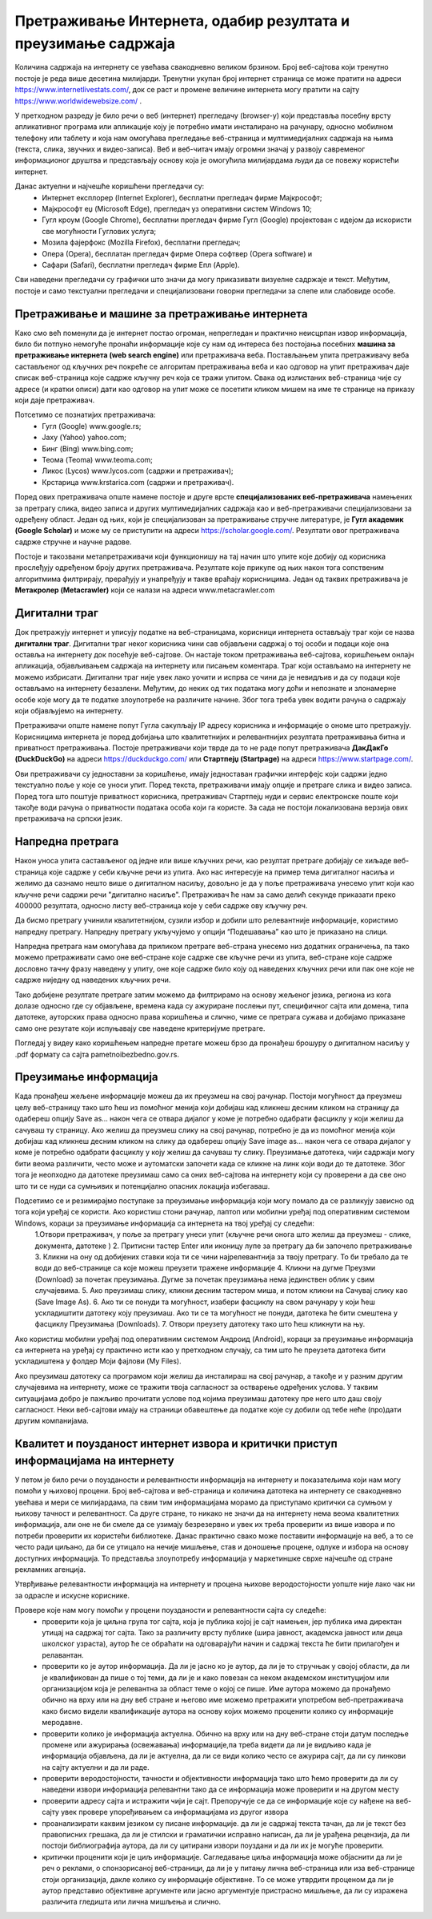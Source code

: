Претраживање Интернета, одабир резултата и преузимање садржаја
==============================================================

.. infonote::

 На овом часу ћемо говорити о:
    •	приступу интернету;
    •	самосталном претраживању, проналажењу и процени информација;
    • коришћењу опција напредне претраге у циљу добијања жељених резултата претраге;
    • преузимању датотека на свој уређај поштујући ауторска права.


Количина садржаја на интернету се увећава свакодневно великом брзином. Број веб-сајтова који тренутно постоје је реда више десетина милијарди. Тренутни укупан број интернет страница се може пратити на адреси https://www.internetlivestats.com/, док се раст и промене величине интернета могу пратити на сајту https://www.worldwidewebsize.com/ .

У претходном разреду је било речи о веб (интернет) прегледачу (browser-у) који представља посебну врсту апликативног програма или апликације коју је потребно имати инсталирано на рачунару, односно мобилном телефону или таблету и која нам омогућава прегледање веб-страница и мултимедијалних садржаја на њима (текста, слика, звучних и видео-записа). 
Веб и веб-читач имају огромни значај у развоју савременог информационог друштва и представљају основу која је омогућила милијардама људи да се повежу користећи интернет. 

Данас актуелни и најчешће коришћени прегледачи су:
 * Интернет експлорер (Internet Explorer), бесплатни прегледач фирме Мајкрософт;
 * Мајкрософт еџ (Microsoft Edge), прегледач уз оперативни систем Windows 10;
 * Гугл кроум (Google Chrome), бесплатни прегледач фирме Гугл (Google) пројектован с идејом да искористи све могућности Гуглових услуга;
 * Мозила фајерфокс (Mozilla Firefox), бесплатни прегледач; 
 * Опера (Оpera), бесплатан прегледач фирме Опера софтвер (Оpera software) и 
 * Сафари (Safari), бесплатни прегледач фирме Епл (Apple).

Сви наведени прегледачи су графички што значи да могу приказивати визуелне садржаје и текст. Међутим, постоје и само текстуални прегледачи и специјализовани говорни прегледачи за слепе или слабовиде особе.

Претраживање и машине за претраживање интернета
------------------------------------------------

Како смо већ поменули да је интернет постао огроман, непрегледан и практично неисцрпан извор информација, било би потпуно немогуће пронаћи информације које су нам од интереса без постојања посебних **машина за претраживање интернета (web search engine)** или претраживача веба. 
Постављањем упита претраживачу веба састављеног од кључних реч покреће се алгоритам претраживања веба и као одговор на упит претраживач даје списак веб-страница које садрже кључну реч која се тражи упитом. 
Свака од излистаних веб-страница чије су адресе (и кратки описи) дати као одговор на упит може се посетити кликом мишем на име те странице на приказу који даје претраживач.

Потсетимо се познатијих претраживача:
 * Гугл (Google) www.google.rs;
 * Јаху (Yahoo) yahoo.com;
 * Бинг (Bing) www.bing.com;
 * Теома (Teoma) www.teoma.com;
 * Ликос (Lycos) www.lycos.com (садржи и претраживач);
 * Крстарица www.krstarica.com (садржи и претраживач).

Поред ових претраживача опште намене постоје и друге врсте **специјализованих веб-претраживача** намењених за претрагу слика, видео записа и других мултимедијалних садржаја као и веб-претраживачи специјализовани за одређену област. 
Један од њих, који је специјализован за претраживање стручне литературе, је **Гугл академик (Google Scholar)** и може му се приступити на адреси https://scholar.google.com/. Резултати овог претраживача садрже стручне и научне радове.

.. image:: ../../_images/Pretrazivac09.png
   :width: 600 px   
   :align: center 

Постоје и такозвани метапретраживачи који функционишу на тај начин што упите које добију од корисника прослеђују одређеном броју других претраживача. Резултате које прикупе од њих након тога сопственим алгоритмима филтрирају, прерађују и унапређују и такве враћају корисницима. 
Један од таквих претраживача је **Метакролер (Metacrawler)** који се налази на адреси www.metacrawler.com

.. image:: ../../_images/Pretrazivac06.png
   :width: 600 px   
   :align: center 

Дигитални траг
---------------

Док претражују интернет и уписују податке на веб-страницама, корисници интернета остављају траг који се назва **дигитални траг**. Дигитални траг неког корисника чини сав објављени садржај о тој особи и подаци које она оставља на интернету док посећује веб-сајтове. 
Он настаје током претраживања веб-сајтова, коришћењем онлајн апликација, објављивањем садржаја на интернету или писањем коментара. Траг који остављамо на интернету не можемо избрисати. Дигитални траг није увек лако уочити и испрва се чини да је невидљив и да су подаци које остављамо на интернету безазлени. 
Међутим, до неких од тих података могу доћи и непознате и злонамерне особе које могу да те податке злоупотребе на различите начине. Због тога треба увек водити рачуна о садржају који објављујемо на интернету. 

Претраживачи опште намене попут Гугла сакупљају IP адресу корисника и информације о ономе што претражују. Корисницима интернета је поред добијања што квалитетнијих и релевантнијих резултата претраживања битна и приватност претраживања. 
Постоје претраживачи који тврде да то не раде попут претраживача **ДакДакГо (DuckDuckGo)** на адреси https://duckduckgo.com/ или **Стартпејџ (Startpage)** на адреси https://www.startpage.com/. 

.. image:: ../../_images/Pretrazivac07.png
   :width: 600 px   
   :align: center 

.. image:: ../../_images/Pretrazivac08.png
   :width: 600 px   
   :align: center 

Ови претраживачи су једноставни за коришћење, имају једноставан графички интерфејс који садржи једно текстуално поље у које се уноси упит. Поред текста, претраживачи имају опције и претраге слика и видео записа. 
Поред тога што поштује приватност корисника, претраживач Стартпејџ нуди и сервис електронске поште који такође води рачуна о приватности података особа који га користе. 
За сада не постоји локализована верзија ових претраживача на српски језик.

Напредна претрага
------------------

Након уноса упита састављеног од једне или више кључних речи, као резултат претраге добијају се хиљаде веб-страница које садрже у себи кључне речи из упита.
Ако нас интересује на пример тема дигиталног насиља и желимо да сазнамо нешто више о дигиталном насиљу, довољно је да у поље претраживача унесемо упит који као кључне речи садржи речи "дигитално насиље".
Претраживач ће нам за само делић секунде приказати преко 400000 резултата, односно листу веб-страница које у себи садрже ову кључну реч.

.. image:: ../../_images/NaprednaPretraga01.png
   :width: 600 px   
   :align: center 

Да бисмо претрагу учинили квалитетнијом, сузили избор и добили што релевантније информације, користимо напредну претрагу. Напредну претрагу укључујемо у опцији “Подешавања” као што је приказано на слици. 

.. image:: ../../_images/NaprednaPretraga02.png
   :width: 400 px   
   :align: left 

.. image:: ../../_images/NaprednaPretraga03.png
   :width: 400 px   
   :align: right 

Напредна претрага нам омогућава да приликом претраге веб-страна унесемо низ додатних ограничења, па тако можемо претраживати само оне веб-стране које садрже све кључне речи из упита, веб-стране које садрже дословно тачну фразу наведену у упиту, оне које садрже било коју од наведених кључних речи или пак оне које не садрже ниједну од наведених кључних речи.

.. image:: ../../_images/NaprednaPretraga04.png
   :width: 600 px   
   :align: center 

Тако добијене резултате претраге затим можемо да филтрирамо на основу жељеног језика, региона из кога долазе односно где су објављене, времена када су ажуриране послењи пут, специфичног сајта или домена, типа датотеке, ауторских права односно права коришћења и слично, чиме се претрага сужава и добијамо приказане само оне резутате који испуњавају све наведене критеријуме претраге.

.. image:: ../../_images/NaprednaPretraga05.png
   :width: 600 px   
   :align: center 

Погледај у видеу како коришћењем напредне претаге можеш брзо да пронађеш брошуру о дигиталном насиљу у .pdf формату са сајта pametnoibezbedno.gov.rs.

.. ytpopup:: GuNYY5r8nJc
      :width: 735
      :height: 415
      :align: center

Преузимање информација
-----------------------

Када пронађеш жељене информације можеш да их преузмеш на свој рачунар. Постоји могућност да преузмеш целу веб-страницу тако што ћеш из помоћног менија који добијаш кад кликнеш десним кликом на страницу да одабереш опцију Save as... након чега се отвара дијалог у коме је потребно одабрати фасциклу у који желиш да сачуваш ту страницу.
Ако желиш да преузмеш слику на свој рачунар, потребно је да из помоћног менија који добијаш кад кликнеш десним кликом на слику да одабереш опцију Save image as... након чега се отвара дијалог у коме је потребно одабрати фасциклу у коју желиш да сачуваш ту слику.
Преузимање датотека, чији садржаји могу бити веома различити, често може и аутоматски започети када се кликне на линк који води до те датотеке. Због тога је неопходно да датотеке преузимаш само са оних веб-сајтова на интернету који су проверени а да све оно што ти се нуди са сумњивих и потенцијално опасних локација избегаваш. 

Подсетимо се и резимирајмо поступаке за преузимање информација који могу помало да се разликују зависно од тога који уређај се користи. Ако користиш стони рачунар, лаптоп или мобилни уређај под оперативним системом Windows, кораци за преузимање информација са интернета на твој уређај су следећи:
 1.Отвори претраживач, у поље за претрагу унеси упит (кључне речи онога што желиш да преузмеш - слике, документа, датотеке )
 2. Притисни тастер Enter или иконицу лупе за претрагу да би започело претраживање
 3. Кликни на ону од добијених ставки која ти се чини најрелевантнија за твоју претрагу. То би требало да те води до веб-странице са које можеш преузети тражене информације
 4. Кликни на дугме Преузми (Download) за почетак преузимања. Дугме за почетак преузимања нема јединствен облик у свим случајевима. 
 5. Ако преузимаш слику, кликни десним тастером миша, и потом кликни на Сачувај слику као (Save Image As).
 6. Ако ти се понуди та могућност, изабери фасциклу на свом рачунару у који ћеш ускладиштити датотеку коју преузимаш. Ако ти се та могућност не понуди, датотека ће бити смештена у фасциклу Преузимања (Downloads).
 7. Отвори преузету датотеку тако што ћеш кликнути на њу.

.. ytpopup:: oSvW3McrxlA
      :width: 735
      :height: 415
      :align: center

Ако користиш мобилни уређај под оперативним системом Андроид (Android), кораци за преузимање информација са интернета на уређај су практично исти као у претходном случају, са тим што ће преузета датотека бити ускладиштена у фолдер Моји фајлови (My Files).

Ако преузимаш датотеку са програмом који желиш да инсталираш на свој рачунар, а такође и у разним другим случајевима на интернету, може се тражити твоја сагласност за остварење одређених услова. У таквим ситуацијама добро је пажљиво прочитати услове под којима преузимаш датотеку пре него што даш своју сагласност. Неки веб-сајтови имају на страници обавештење да податке које су добили од тебе неће (про)дати другим компанијама.

.. ytpopup:: 3SN9lXx8qqI
      :width: 735
      :height: 415
      :align: center

Квалитет и поузданост интернет извора и критички приступ информацијама на интернету
-----------------------------------------------------------------------------------

У петом је било речи о поузданости и релевантности информација на интернету и показатељима који нам могу помоћи у њиховој процени. Број веб-сајтова и веб-страница и количина датотека на интернету се свакодневно увећава и мери се милијардама, па свим тим информацијама морамо да приступамо критички са сумњом у њихову тачност и релевантност.   Са друге стране, то никако не значи да на интернету нема веома квалитетних информација, али оне не би смеле да се узимају безрезервно и увек их треба проверити из више извора и по потреби проверити их користећи библиотеке. Данас практично свако може поставити информације на веб, а то се често ради циљано, да би се утицало на нечије мишљење, став и доношење процене, одлуке и избора на основу доступних информација. То представља злоупотребу информација у маркетиншке сврхе најчешће од стране рекламних агенција. 

Утврђивање релевантности информација на интернету и процена њихове веродостојности уопште није лако чак ни за одрасле и искусне кориснике. 

Провере које нам могу помоћи у процени поузданости и релевантности сајта су следеће:
 * проверити која је циљна група тог сајта, која је публика којој је сајт намењен, јер публика има директан утицај на садржај тог сајта. Тако за различиту врсту публике (шира јавност, академска јавност или деца школског узраста), аутор ће се обраћати на одговарајући начин и садржај текста ће бити прилагођен и релавантан. 
 * проверити ко је аутор информација. Да ли је јасно ко је аутор, да ли је то стручњак у својој области, да ли је квалификован да пише о тој теми, да ли је и како повезан са неком академском институцијом или организацијом која је релевантна за област теме о којој се пише. Име аутора можемо да пронађемо обично на врху или на дну веб стране и његово име можемо претражити употребом веб-претраживача како бисмо видели квалификације аутора на основу којих можемо проценити колико су информације меродавне. 
 * проверити колико је информација актуелна. Обично на врху или на дну веб-стране стоји датум последње промене или ажурирања (освежавања) информације,па треба видети да ли је видљиво када је информација објављена, да ли је актуелна, да ли се види колико често се ажурира сајт, да ли су линкови на сајту актуелни и да ли раде.
 * проверити веродостојности, тачности и објективности информација тако што ћемо проверити да ли су наведени извори информација релевантни тако да се информација може проверити и на другом месту
 * проверити адресу сајта и истражити чији је сајт. Препоручује се да се информације које су нађене на веб-сајту увек провере упоређивањем са информацијама из другог извора
 * проанализирати каквим језиком су писане информације. да ли је садржај текста тачан, да ли је текст без правописних грешака, да ли је стилски и граматички исправно написан, да ли је урађена рецензија, да ли постоји библиографија аутора, да ли су цитирани извори поуздани и да ли их је могуће проверити.
 * критички проценити који је циљ информације. Сагледавање циља информација може објаснити да ли је реч о реклами, о спонзорисаној веб-страници, да ли је у питању лична веб-страница или иза веб-странице стоји организација, дакле колико су информације објективне. То се може утврдити проценом да ли је аутор представио објективне аргументе или јасно аргументује пристрасно мишљење, да ли су изражена различита гледишта или лична мишљења и слично.

